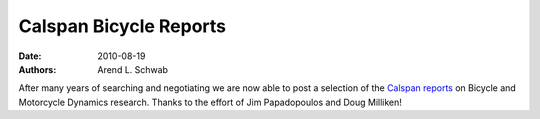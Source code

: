 =======================
Calspan Bicycle Reports
=======================

:date: 2010-08-19
:authors: Arend L. Schwab

After many years of searching and negotiating we are now able to post a
selection of the `Calspan reports
<http://bicycle.tudelft.nl/schwab/Bicycle/calspan/index.htm>`__ on Bicycle and
Motorcycle Dynamics research. Thanks to the effort of Jim Papadopoulos and Doug
Milliken!
